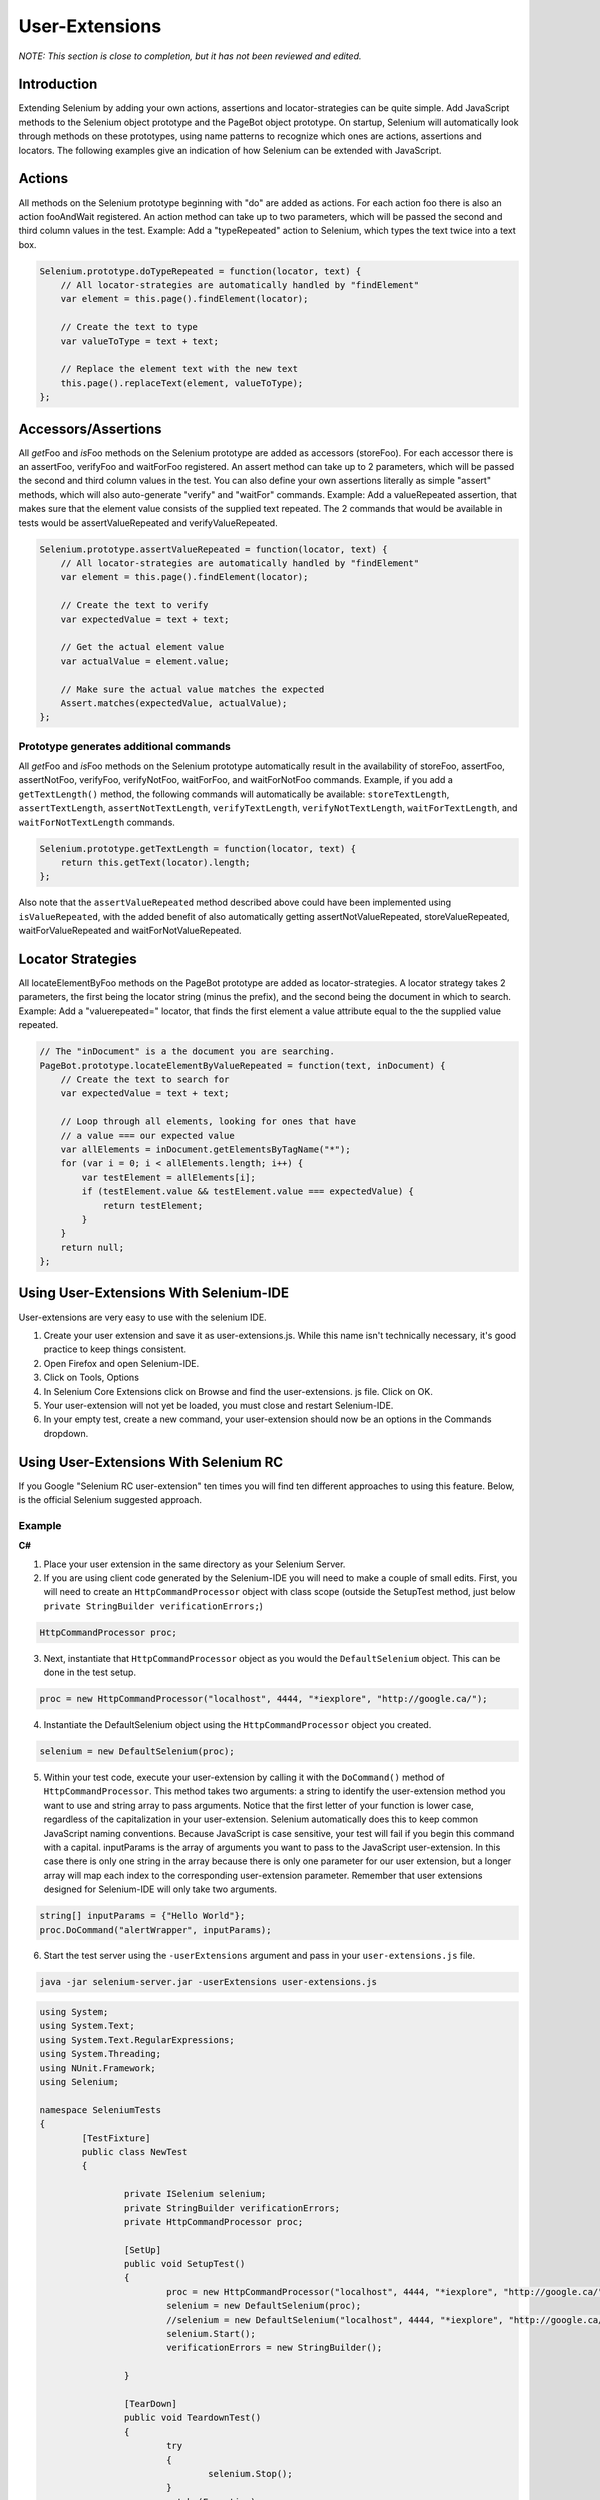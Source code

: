 User-Extensions
===============

*NOTE:  This section is close to completion, but it has not been reviewed and 
edited.*

.. _chapter08-reference:

Introduction
------------
Extending Selenium by adding your own actions, assertions and locator-strategies
can be quite simple. Add JavaScript methods to the Selenium object prototype and
the PageBot object prototype. On startup, Selenium will automatically look through
methods on these prototypes, using name patterns to recognize which ones are actions, 
assertions and locators. The following examples give an indication of how Selenium 
can be extended with JavaScript.

Actions
-------

All methods on the Selenium prototype beginning with "do" are added as actions.
For each action foo there is also an action fooAndWait registered. An action 
method can take up to two parameters, which will be passed the second and 
third column values in the test.
Example: Add a "typeRepeated" action to Selenium, which types the text twice 
into a text box.

.. code-block:: javascript

        Selenium.prototype.doTypeRepeated = function(locator, text) {
            // All locator-strategies are automatically handled by "findElement"
            var element = this.page().findElement(locator);

            // Create the text to type
            var valueToType = text + text;

            // Replace the element text with the new text
            this.page().replaceText(element, valueToType);
        };
        
Accessors/Assertions
--------------------
All \ *get*\Foo and \ *is*\Foo methods on the Selenium prototype are added as accessors 
(storeFoo). For each accessor there is an assertFoo, verifyFoo and waitForFoo 
registered. An assert method can take up to 2 parameters, which will be 
passed the second and third column values in the test. You can also define 
your own assertions literally as simple "assert" methods, which will also 
auto-generate "verify" and "waitFor" commands.
Example: Add a valueRepeated assertion, that makes sure that the element 
value consists of the supplied text repeated. The 2 commands that would be 
available in tests would be assertValueRepeated and verifyValueRepeated.

.. code-block:: javascript

        Selenium.prototype.assertValueRepeated = function(locator, text) {
            // All locator-strategies are automatically handled by "findElement"
            var element = this.page().findElement(locator);

            // Create the text to verify
            var expectedValue = text + text;

            // Get the actual element value
            var actualValue = element.value;

            // Make sure the actual value matches the expected
            Assert.matches(expectedValue, actualValue);
        };

Prototype generates additional commands
~~~~~~~~~~~~~~~~~~~~~~~~~~~~~~~~~~~~~~~~
All \ *get*\Foo and \ *is*\Foo methods on the Selenium prototype automatically result 
in the availability of storeFoo, assertFoo, assertNotFoo, verifyFoo, 
verifyNotFoo, waitForFoo, and waitForNotFoo commands.
Example, if you add a ``getTextLength()`` method, the following commands will 
automatically be available: ``storeTextLength``, ``assertTextLength``, 
``assertNotTextLength``, ``verifyTextLength``, ``verifyNotTextLength``, 
``waitForTextLength``, and ``waitForNotTextLength`` commands.

.. code-block:: javascript

        Selenium.prototype.getTextLength = function(locator, text) {
            return this.getText(locator).length;
        };

Also note that the ``assertValueRepeated`` method described above could have 
been implemented using ``isValueRepeated``, with the added benefit of also 
automatically getting assertNotValueRepeated, storeValueRepeated, 
waitForValueRepeated and waitForNotValueRepeated.

Locator Strategies
------------------
All locateElementByFoo methods on the PageBot prototype are added as 
locator-strategies. A locator strategy takes 2 parameters, the first being the 
locator string (minus the prefix), and the second being the document in which 
to search.
Example: Add a "valuerepeated=" locator, that finds the first element a value 
attribute equal to the the supplied value repeated.

.. code-block:: javascript

        // The "inDocument" is a the document you are searching.
        PageBot.prototype.locateElementByValueRepeated = function(text, inDocument) {
            // Create the text to search for
            var expectedValue = text + text;

            // Loop through all elements, looking for ones that have 
            // a value === our expected value
            var allElements = inDocument.getElementsByTagName("*");
            for (var i = 0; i < allElements.length; i++) {
                var testElement = allElements[i];
                if (testElement.value && testElement.value === expectedValue) {
                    return testElement;
                }
            }
            return null;
        };

Using User-Extensions With Selenium-IDE
---------------------------------------
User-extensions are very easy to use with the selenium IDE. 

1. Create your user extension and save it as user-extensions.js. While this 
   name isn't technically necessary, it's good practice to keep things 
   consistent.
2. Open Firefox and open Selenium-IDE.
3. Click on Tools, Options
4. In Selenium Core Extensions click on Browse and find the user-extensions.
   js file. Click on OK.
5. Your user-extension will not yet be loaded, you must close and restart 
   Selenium-IDE.
#. In your empty test, create a new command, your user-extension should now 
   be an options in the Commands dropdown.

Using User-Extensions With Selenium RC
--------------------------------------
If you Google "Selenium RC user-extension" ten times you will find ten 
different approaches to using this feature. Below, is the official Selenium 
suggested approach.

Example
~~~~~~~
**C#**

1. Place your user extension in the same directory as your Selenium Server.
2. If you are using client code generated by the Selenium-IDE you will need 
   to make a couple of small edits. First, you will need to create an 
   ``HttpCommandProcessor`` object with class scope (outside the SetupTest 
   method, just below  ``private StringBuilder verificationErrors;``)

.. code-block:: c#

	HttpCommandProcessor proc;

3. Next, instantiate that ``HttpCommandProcessor`` object as you would the ``DefaultSelenium`` object. This can be done in the test setup.

.. code-block:: c#

	proc = new HttpCommandProcessor("localhost", 4444, "*iexplore", "http://google.ca/");

4. Instantiate the DefaultSelenium object using the ``HttpCommandProcessor`` object you created.

.. code-block:: c#

	selenium = new DefaultSelenium(proc);

5. Within your test code, execute your user-extension by calling it with the 
   ``DoCommand()`` method of ``HttpCommandProcessor``. This method takes two 
   arguments: a string to identify the user-extension method you want to use 
   and string array to pass arguments. Notice that the first letter of your 
   function is lower case, regardless of the capitalization in your 
   user-extension. Selenium automatically does this to keep common JavaScript 
   naming conventions. Because JavaScript is case sensitive, your test will 
   fail if you begin this command with a capital. inputParams is the array of 
   arguments you want to pass to the JavaScript user-extension. In this case 
   there is only one string in the array because there is only one parameter 
   for our user extension, but a longer array will map each index to the 
   corresponding user-extension parameter. Remember that user extensions 
   designed for Selenium-IDE will only take two arguments.


.. code-block:: c#

	string[] inputParams = {"Hello World"};
	proc.DoCommand("alertWrapper", inputParams);


6. Start the test server using the ``-userExtensions`` argument and pass in 
   your ``user-extensions.js`` file. 

.. code-block:: bash

	java -jar selenium-server.jar -userExtensions user-extensions.js


.. code-block:: csharp

		using System;
		using System.Text;
		using System.Text.RegularExpressions;
		using System.Threading;
		using NUnit.Framework;
		using Selenium;

		namespace SeleniumTests
		{
			[TestFixture]
			public class NewTest
			{
				
				private ISelenium selenium;
				private StringBuilder verificationErrors;
				private HttpCommandProcessor proc;

				[SetUp]
				public void SetupTest()
				{
					proc = new HttpCommandProcessor("localhost", 4444, "*iexplore", "http://google.ca/");
					selenium = new DefaultSelenium(proc);
					//selenium = new DefaultSelenium("localhost", 4444, "*iexplore", "http://google.ca/");
					selenium.Start();
					verificationErrors = new StringBuilder();

				}

				[TearDown]
				public void TeardownTest()
				{
					try
					{
						selenium.Stop();
					}
					catch (Exception)
					{
						// Ignore errors if unable to close the browser
					}
					Assert.AreEqual("", verificationErrors.ToString());
				}

				[Test]
				public void TheNewTest()
				{
					selenium.Open("/");
					string[] inputParams = {"Hello World",};
					proc.DoCommand("alertWrapper", inputParams);
				}
			}
		}
